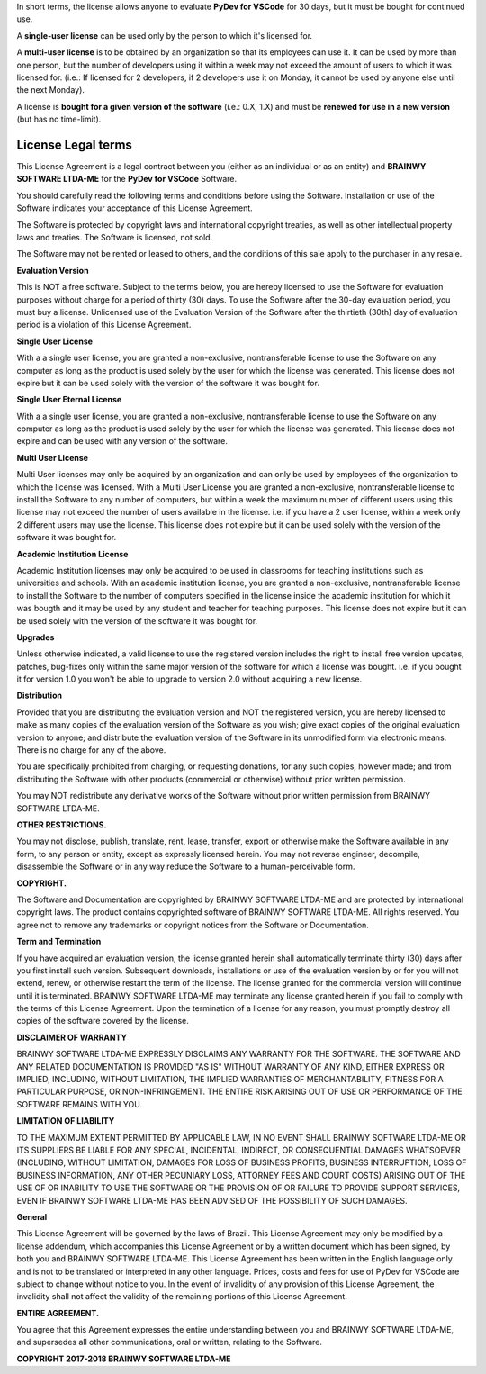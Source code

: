 In short terms, the license allows anyone to evaluate **PyDev for VSCode** for 30 days, but it must be bought for continued use.

A **single-user license** can be used only by the person to which it's licensed for.

A **multi-user license** is to be obtained by an organization so that its employees can use it. It can be used by more than one person, but the number of developers using it within a week may not exceed the amount of users to which it was licensed for. (i.e.: If licensed for 2 developers, if 2 developers use it on Monday, it cannot be used by anyone else until the next Monday).

A license is **bought for a given version of the software** (i.e.: 0.X, 1.X) and must be **renewed for use in a new version** (but has no time-limit).


License Legal terms
-----------------------

This License Agreement is a legal contract between you (either as an individual or as an entity) and **BRAINWY SOFTWARE LTDA-ME** for the **PyDev for VSCode** Software.

You should carefully read the following terms and conditions before using the Software. Installation or use of the Software indicates your acceptance of this License Agreement.

The Software is protected by copyright laws and international copyright treaties, as well as other intellectual property laws and treaties. The Software is licensed, not sold.

The Software may not be rented or leased to others, and the conditions of this sale apply to the purchaser in any resale.

**Evaluation Version**

This is NOT a free software. Subject to the terms below, you are hereby licensed to use the Software for evaluation purposes without charge for a period of thirty (30) days. To use the Software after the 30-day evaluation period, you must buy a license. Unlicensed use of the Evaluation Version of the Software after the thirtieth (30th) day of evaluation period is a violation of this License Agreement.

**Single User License**

With a a single user license, you are granted a non-exclusive, nontransferable license to use the Software on any computer as long as the product is used solely by the user for which the license was generated. This license does not expire but it can be used solely with the version of the software it was bought for.

**Single User Eternal License**

With a a single user license, you are granted a non-exclusive, nontransferable license to use the Software on any computer as long as the product is used solely by the user for which the license was generated. This license does not expire and can be used with any version of the software.

**Multi User License**

Multi User licenses may only be acquired by an organization and can only be used by employees of the organization to which the license was licensed. With a Multi User License you are granted a non-exclusive, nontransferable license to install the Software to any number of computers, but within a week the maximum number of different users using this license may not exceed the number of users available in the license. i.e. if you have a 2 user license, within a week only 2 different users may use the license. This license does not expire but it can be used solely with the version of the software it was bought for.

**Academic Institution License**

Academic Institution licenses may only be acquired to be used in classrooms for teaching institutions such as universities and schools. With an academic institution license, you are granted a non-exclusive, nontransferable license to install the Software to the number of computers specified in the license inside the academic institution for which it was bougth and it may be used by any student and teacher for teaching purposes. This license does not expire but it can be used solely with the version of the software it was bought for.


**Upgrades**

Unless otherwise indicated, a valid license to use the registered version includes the right to install free version updates, patches, bug-fixes only within the same major version of the software for which a license was bought. i.e. if you bought it for version 1.0 you won't be able to upgrade to version 2.0 without acquiring a new license.

**Distribution**

Provided that you are distributing the evaluation version and NOT the registered version, you are hereby licensed to make as many copies of the evaluation version of the Software as you wish; give exact copies of the original evaluation version to anyone; and distribute the evaluation version of the Software in its unmodified form via electronic means. There is no charge for any of the above.

You are specifically prohibited from charging, or requesting donations, for any such copies, however made; and from distributing the Software with other products (commercial or otherwise) without prior written permission.

You may NOT redistribute any derivative works of the Software without prior written permission from BRAINWY SOFTWARE LTDA-ME.

**OTHER RESTRICTIONS.**

You may not disclose, publish, translate, rent, lease, transfer, export or otherwise make the Software available in any form, to any person or entity, except as expressly licensed herein. You may not reverse engineer, decompile, disassemble the Software or in any way reduce the Software to a human-perceivable form.

**COPYRIGHT.**

The Software and Documentation are copyrighted by BRAINWY SOFTWARE LTDA-ME and are protected by international copyright laws. The product contains copyrighted software of BRAINWY SOFTWARE LTDA-ME. All rights reserved. You agree not to remove any trademarks or copyright notices from the Software or Documentation.

**Term and Termination**

If you have acquired an evaluation version, the license granted herein shall automatically terminate thirty (30) days after you first install such version. Subsequent downloads, installations or use of the evaluation version by or for you will not extend, renew, or otherwise restart the term of the license. The license granted for the commercial version will continue until it is terminated. BRAINWY SOFTWARE LTDA-ME may terminate any license granted herein if you fail to comply with the terms of this License Agreement. Upon the termination of a license for any reason, you must promptly destroy all copies of the software covered by the license.

**DISCLAIMER OF WARRANTY**

BRAINWY SOFTWARE LTDA-ME EXPRESSLY DISCLAIMS ANY WARRANTY FOR THE SOFTWARE. THE SOFTWARE AND ANY RELATED DOCUMENTATION IS PROVIDED "AS IS" WITHOUT WARRANTY OF ANY KIND, EITHER EXPRESS OR IMPLIED, INCLUDING, WITHOUT LIMITATION, THE IMPLIED WARRANTIES OF MERCHANTABILITY, FITNESS FOR A PARTICULAR PURPOSE, OR NON-INFRINGEMENT. THE ENTIRE RISK ARISING OUT OF USE OR PERFORMANCE OF THE SOFTWARE REMAINS WITH YOU.

**LIMITATION OF LIABILITY**

TO THE MAXIMUM EXTENT PERMITTED BY APPLICABLE LAW, IN NO EVENT SHALL BRAINWY SOFTWARE LTDA-ME OR ITS SUPPLIERS BE LIABLE FOR ANY SPECIAL, INCIDENTAL, INDIRECT, OR CONSEQUENTIAL DAMAGES WHATSOEVER (INCLUDING, WITHOUT LIMITATION, DAMAGES FOR LOSS OF BUSINESS PROFITS, BUSINESS INTERRUPTION, LOSS OF BUSINESS INFORMATION, ANY OTHER PECUNIARY LOSS, ATTORNEY FEES AND COURT COSTS) ARISING OUT OF THE USE OF OR INABILITY TO USE THE SOFTWARE OR THE PROVISION OF OR FAILURE TO PROVIDE SUPPORT SERVICES, EVEN IF BRAINWY SOFTWARE LTDA-ME HAS BEEN ADVISED OF THE POSSIBILITY OF SUCH DAMAGES.

**General**

This License Agreement will be governed by the laws of Brazil. This License Agreement may only be modified by a license addendum, which accompanies this License Agreement or by a written document which has been signed, by both you and BRAINWY SOFTWARE LTDA-ME. This License Agreement has been written in the English language only and is not to be translated or interpreted in any other language. Prices, costs and fees for use of PyDev for VSCode are subject to change without notice to you. In the event of invalidity of any provision of this License Agreement, the invalidity shall not affect the validity of the remaining portions of this License Agreement.

**ENTIRE AGREEMENT.**

You agree that this Agreement expresses the entire understanding between you and BRAINWY SOFTWARE LTDA-ME, and supersedes all other communications, oral or written, relating to the Software.

**COPYRIGHT 2017-2018 BRAINWY SOFTWARE LTDA-ME**